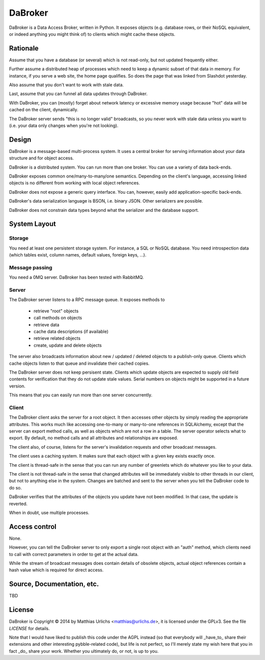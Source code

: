 DaBroker
========

DaBroker is a Data Access Broker, written in Python.
It exposes objects (e.g. database rows, or their NoSQL equivalent, or
indeed anything you might think of) to clients which might cache these
objects.

Rationale
#########

Assume that you have a database (or several) which is not read-only, but
not updated frequently either.

Further assume a distributed heap of processes which need to keep a dynamic
subset of that data in memory. For instance, if you serve a web site, the
home page qualifies. So does the page that was linked from Slashdot
yesterday.

Also assume that you don't want to work with stale data.

Last, assume that you can funnel all data updates through DaBroker.

With DaBroker, you can (mostly) forget about network latency or excessive
memory usage because "hot" data will be cached on the client, dynamically.

The DaBroker server sends "this is no longer valid" broadcasts, so you
never work with stale data unless you want to (i.e. your data only changes
when you're not looking).

Design
######

DaBroker is a message-based multi-process system. It uses a central broker
for serving information about your data structure and for object access.

DaBroker is a distributed system. You can run more than one broker.
You can use a variety of data back-ends.

DaBroker exposes common one/many-to-many/one semantics. Depending on the
client's language, accessing linked objects is no different from working
with local object references.

DaBroker does not expose a generic query interface. You can, however,
easily add application-specific back-ends.

DaBroker's data serialization language is BSON, i.e. binary JSON.
Other serializers are possible.

DaBroker does not constrain data types beyond what the serializer and the
database support.

System Layout
#############

Storage
-------

You need at least one persistent storage system. For instance, a SQL or
NoSQL database. You need introspection data (which tables exist, column
names, default values, foreign keys, …).

Message passing
---------------

You need a 0MQ server. DaBroker has been tested with RabbitMQ.

Server
------

The DaBroker server listens to a RPC message queue. It exposes methods to

  * retrieve "root" objects

  * call methods on objects

  * retrieve data

  * cache data descriptions (if available)

  * retrieve related objects

  * create, update and delete objects

The server also broadcasts information about new / updated / deleted
objects to a publish-only queue. Clients which cache objects listen to that
queue and invalidate their cached copies.

The DaBroker server does not keep persisent state. Clients which update
objects are expected to supply old field contents for verification that
they do not update stale values. Serial numbers on objects might be
supported in a future version.

This means that you can easily run more than one server concurrently.

Client
------

The DaBroker client asks the server for a root object. It then accesses
other objects by simply reading the appropriate attributes. This works much
like accessing one-to-many or many-to-one references in SQLAlchemy, except
that the server can export method calls, as well as objects which are not a
row in a table. The server operator selects what to export. By default, no
method calls and all attributes and relationships are exposed.

The client also, of course, listens for the server's invalidation requests
and other broadcast messages.

The client uses a caching system. It makes sure that each object with a
given key exists exactly once.

The client is thread-safe in the sense that you can run any number of
greenlets which do whatever you like to your data.

The client is not thread-safe in the sense that changed attributes will be
immediately visible to other threads in our client, but not to anything
else in the system. Changes are batched and sent to the server when you
tell the DaBroker code to do so.

DaBroker verifies that the attributes of the objects you update have not
been modified. In that case, the update is reverted.

When in doubt, use multiple processes.

Access control
##############

None.

However, you can tell the DaBroker server to only export a single root
object with an "auth" method, which clients need to call with correct
parameters in order to get at the actual data.

While the stream of broadcast messages does contain details of obsolete
objects, actual object references contain a hash value which is required
for direct access.

Source, Documentation, etc.
###########################

TBD

License
#######

DaBroker is Copyright © 2014 by Matthias Urlichs <matthias@urlichs.de>,
it is licensed under the GPLv3. See the file `LICENSE` for details.

Note that I would have liked to publish this code under the AGPL instead
(so that everybody will _have_to_ share their extensions and other
interesting pybble-related code), but life is not perfect, so I'll merely
state my wish here that you in fact _do_ share your work. Whether you
ultimately do, or not, is up to you.

